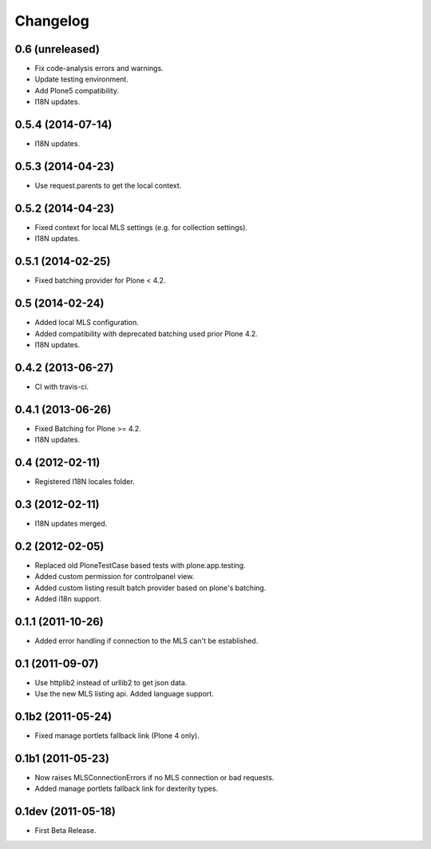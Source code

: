 Changelog
=========

0.6 (unreleased)
----------------

- Fix code-analysis errors and warnings.
- Update testing environment.
- Add Plone5 compatibility.
- I18N updates.


0.5.4 (2014-07-14)
------------------

- I18N updates.


0.5.3 (2014-04-23)
------------------

- Use request.parents to get the local context.


0.5.2 (2014-04-23)
------------------

- Fixed context for local MLS settings (e.g. for collection settings).
- I18N updates.


0.5.1 (2014-02-25)
------------------

- Fixed batching provider for Plone < 4.2.


0.5 (2014-02-24)
----------------

- Added local MLS configuration.
- Added compatibility with deprecated batching used prior Plone 4.2.
- I18N updates.


0.4.2 (2013-06-27)
------------------

- CI with travis-ci.


0.4.1 (2013-06-26)
------------------

- Fixed Batching for Plone >= 4.2.
- I18N updates.


0.4 (2012-02-11)
----------------

- Registered I18N locales folder.


0.3 (2012-02-11)
----------------

- I18N updates merged.


0.2 (2012-02-05)
----------------

- Replaced old PloneTestCase based tests with plone.app.testing.
- Added custom permission for controlpanel view.
- Added custom listing result batch provider based on plone's batching.
- Added i18n support.


0.1.1 (2011-10-26)
------------------

- Added error handling if connection to the MLS can't be established.


0.1 (2011-09-07)
----------------

- Use httplib2 instead of urllib2 to get json data.
- Use the new MLS listing api. Added language support.


0.1b2 (2011-05-24)
------------------

- Fixed manage portlets fallback link (Plone 4 only).


0.1b1 (2011-05-23)
------------------

- Now raises MLSConnectionErrors if no MLS connection or bad requests.
- Added manage portlets fallback link for dexterity types.


0.1dev (2011-05-18)
-------------------

- First Beta Release.
